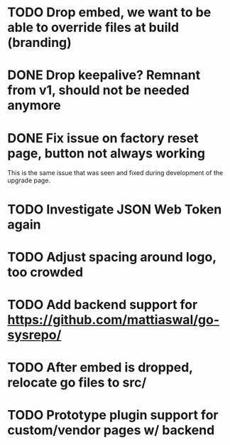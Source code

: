 * TODO Drop embed, we want to be able to override files at build (branding)
* DONE Drop keepalive?  Remnant from v1, should not be needed anymore
* DONE Fix issue on factory reset page, button not always working

This is the same issue that was seen and fixed during development of the
upgrade page.

* TODO Investigate JSON Web Token again
* TODO Adjust spacing around logo, too crowded
* TODO Add backend support for https://github.com/mattiaswal/go-sysrepo/
* TODO After embed is dropped, relocate go files to src/
* TODO Prototype plugin support for custom/vendor pages w/ backend
